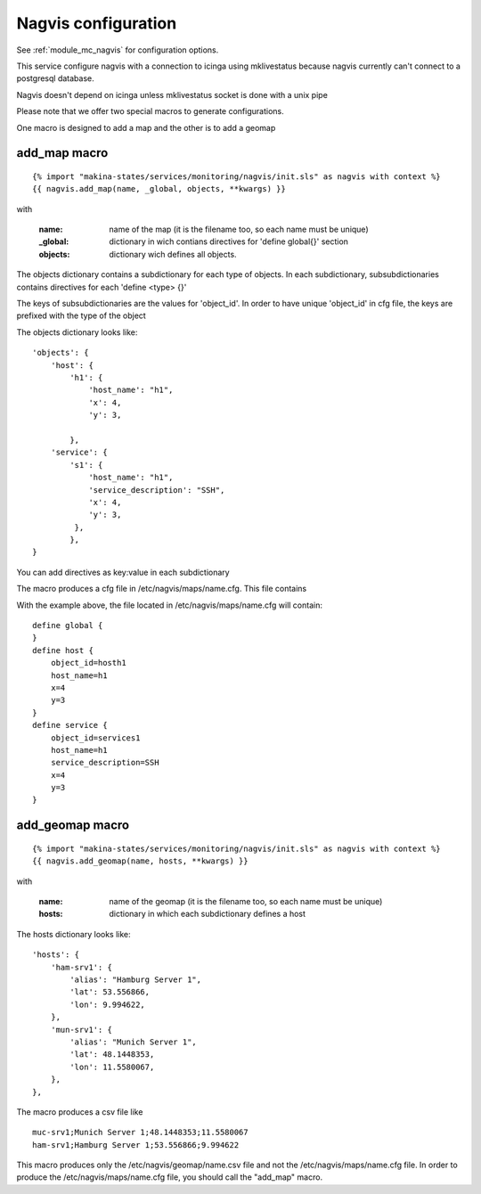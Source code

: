 Nagvis configuration
====================

See :ref:`module_mc_nagvis` for configuration options.

This service configure nagvis with a connection to icinga using mklivestatus
because nagvis currently can't connect to a postgresql database.

Nagvis doesn't depend on icinga unless mklivestatus socket is done with a unix pipe



Please note that we offer two special macros to generate configurations.

One macro is designed to add a map and the other is to add a geomap

add_map macro
-------------

::

{% import "makina-states/services/monitoring/nagvis/init.sls" as nagvis with context %}
{{ nagvis.add_map(name, _global, objects, **kwargs) }}

with

    :name: name of the map (it is the filename too, so each name must be unique)
    :_global: dictionary in wich contians directives for 'define global{}' section
    :objects: dictionary wich defines all objects.

The objects dictionary contains a subdictionary for each type of objects.
In each subdictionary, subsubdictionaries contains directives for each 'define <type> {}'

The keys of subsubdictionaries are the values for 'object_id'. 
In order to have unique 'object_id' in cfg file, the keys are prefixed with the type of the object

The objects dictionary looks like:

::

    'objects': {
        'host': {
            'h1': {
                'host_name': "h1",
                'x': 4,
                'y': 3,

            },
        'service': {
            's1': {
                'host_name': "h1",
                'service_description': "SSH",
                'x': 4,
                'y': 3,
             },
	    },
    }


You can add directives as key:value in each subdictionary

The macro produces a cfg file in /etc/nagvis/maps/name.cfg. This file contains

With the example above, the file located in /etc/nagvis/maps/name.cfg will contain:

::

    define global {
    }
    define host {
        object_id=hosth1
        host_name=h1
        x=4
        y=3
    }
    define service {
        object_id=services1
        host_name=h1
        service_description=SSH
        x=4
        y=3
    }
        


add_geomap macro
----------------
::

{% import "makina-states/services/monitoring/nagvis/init.sls" as nagvis with context %}
{{ nagvis.add_geomap(name, hosts, **kwargs) }}

with

    :name: name of the geomap (it is the filename too, so each name must be unique)
    :hosts: dictionary in which each subdictionary defines a host

The hosts dictionary looks like:

::

	'hosts': {
	    'ham-srv1': {
	        'alias': "Hamburg Server 1",
	        'lat': 53.556866,
	        'lon': 9.994622,
	    },
	    'mun-srv1': {
	        'alias': "Munich Server 1",
	        'lat': 48.1448353,
	        'lon': 11.5580067,
	    },
	},

The macro produces a csv file like

::

	muc-srv1;Munich Server 1;48.1448353;11.5580067
	ham-srv1;Hamburg Server 1;53.556866;9.994622

This macro produces only the /etc/nagvis/geomap/name.csv file and 
not the /etc/nagvis/maps/name.cfg file.
In order to produce the /etc/nagvis/maps/name.cfg file, you should call the "add_map" macro.
